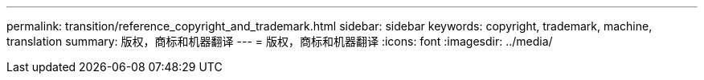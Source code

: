 ---
permalink: transition/reference_copyright_and_trademark.html 
sidebar: sidebar 
keywords: copyright, trademark, machine, translation 
summary: 版权，商标和机器翻译 
---
= 版权，商标和机器翻译
:icons: font
:imagesdir: ../media/


